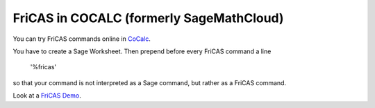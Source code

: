 FriCAS in COCALC (formerly SageMathCloud)
=========================================

You can try FriCAS commands online in
`CoCalc <http://cocalc.com>`_.

You have to create a Sage Worksheet. Then prepend before every
FriCAS command a line

  '%fricas'

so that your command is not interpreted as a Sage command, but
rather as a FriCAS command.

Look at a
`FriCAS Demo <https://cocalc.com/projects/2b347771-02da-4d24-bfa8-a0d9d1ecb1df/files/demo-fricas.sagews>`_.
